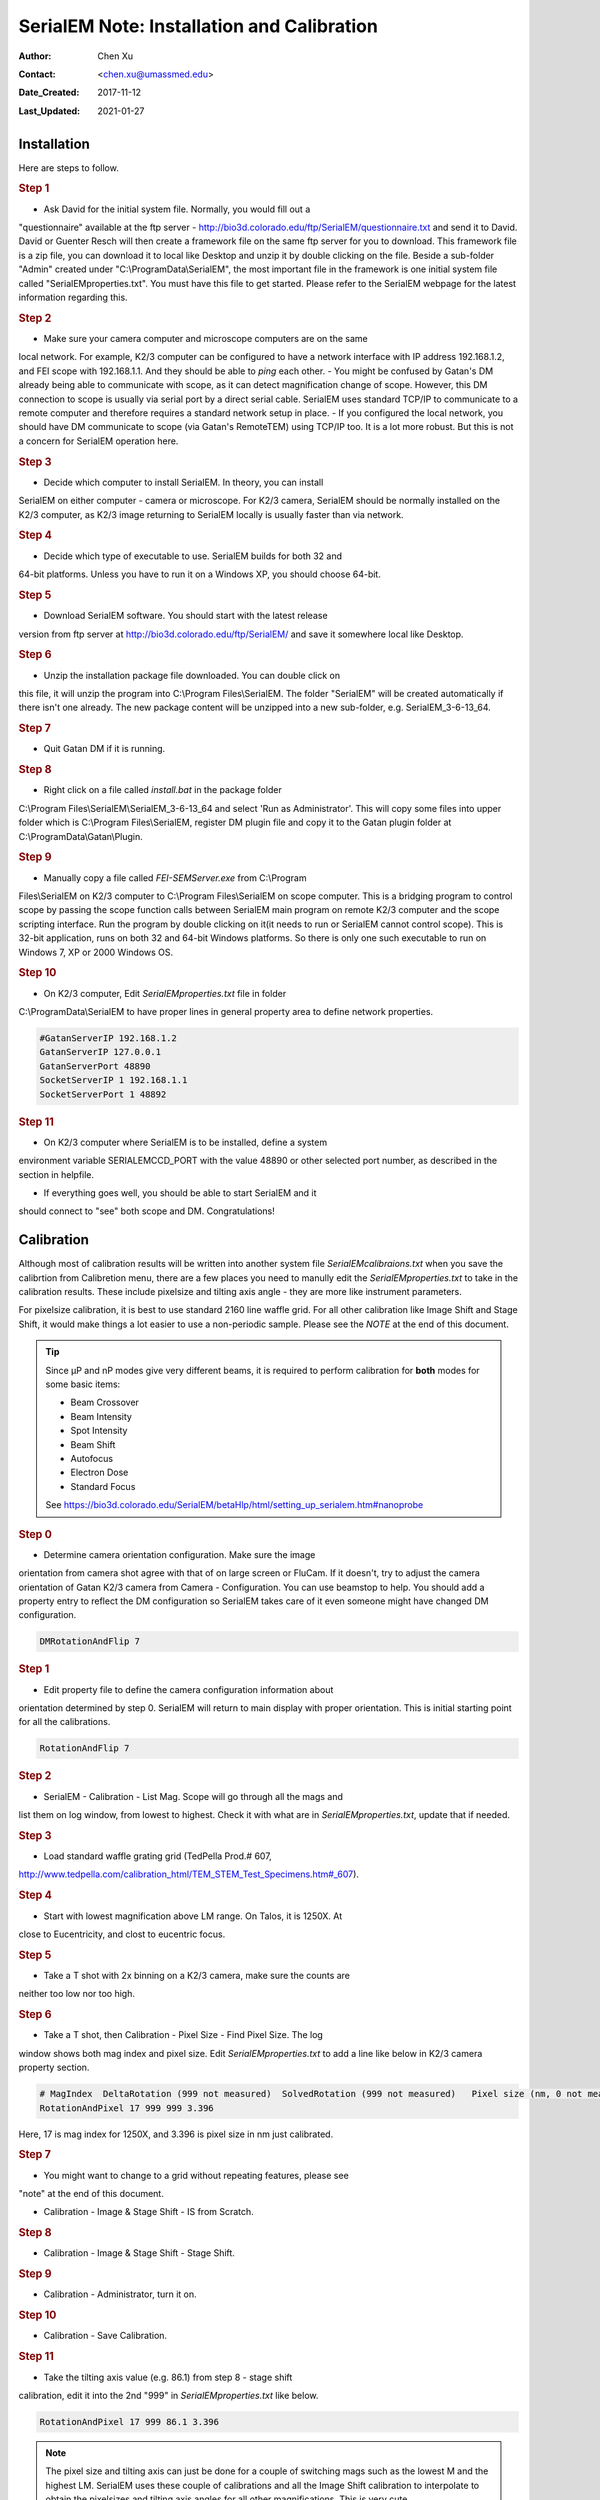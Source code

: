 
.. _SerialEM_install_and_Calib:

SerialEM Note: Installation and Calibration
===========================================

:Author: Chen Xu
:Contact: <chen.xu@umassmed.edu>
:Date_Created: 2017-11-12
:Last_Updated: 2021-01-27

.. glossary::

   Abstract
      When I helped a few sites to install and calibrate SerialEM, I had
      impression that most new users felt this process was very hard. I felt
      the same way when I initially learned to install and calibate SerialEM
      by myself. I even got frustrated and had to call David for a few
      times. When I think back about all the troubles I had to install and
      calibrate SerialEM, I believe I would have an easier time if I had a
      brief guideline document for what steps to follow in order, and what
      to do in each step. The helpfile from SerialEM is very complete to
      provide almost all information needed, but it is perhasp a lot to read
      and not clear where to start for a beginner. 
      
      I wanted to list some steps here to guide you through this initial
      installation and calibration phase. It is like a crash list. For more
      detailed information, you should always find it from helpfile. 
      
.. _installation:

Installation 
------------

Here are steps to follow. 

.. rubric:: Step 1

- Ask David for the initial system file. Normally, you would fill out a
"questionnaire" available at the ftp server -
http://bio3d.colorado.edu/ftp/SerialEM/questionnaire.txt and send it to
David. David or Guenter Resch will then create a framework file on the same
ftp server for you to download. This framework file is a zip file, you can
download it to local like Desktop and unzip it by double clicking on the
file. Beside a sub-folder "Admin" created under "C:\\ProgramData\\SerialEM",
the most important file in the framework is one initial system file called
"SerialEMproperties.txt". You must have this file to get started. Please
refer to the SerialEM webpage for the latest information regarding this. 

.. rubric:: Step 2

- Make sure your camera computer and microscope computers are on the same
local network. For example, K2/3 computer can be configured to have a
network interface with IP address 192.168.1.2, and FEI scope with
192.168.1.1. And they should be able to *ping* each other.  - You might be
confused by Gatan's DM already being able to communicate with scope, as it
can detect magnification change of scope. However, this DM connection to
scope is usually via serial port by a direct serial cable. SerialEM uses
standard TCP/IP to communicate to a remote computer and therefore requires a
standard network setup in place.  - If you configured the local network, you
should have DM communicate to scope (via Gatan's RemoteTEM) using TCP/IP
too. It is a lot more robust. But this is not a concern for SerialEM
operation here.  

.. rubric:: Step 3

- Decide which computer to install SerialEM. In theory, you can install
SerialEM on either computer - camera or microscope. For K2/3 camera,
SerialEM should be normally installed on the K2/3 computer, as K2/3 image
returning to SerialEM locally is usually faster than via network. 

.. rubric:: Step 4

- Decide which type of executable to use. SerialEM builds for both 32 and
64-bit platforms. Unless you have to run it on a Windows XP, you should
choose 64-bit. 

.. rubric:: Step 5

- Download SerialEM software. You should start with the latest release
version from ftp server at http://bio3d.colorado.edu/ftp/SerialEM/  and save
it somewhere local like Desktop.  

.. rubric:: Step 6

- Unzip the installation package file downloaded. You can double click on
this file, it will unzip the program into C:\\Program Files\\SerialEM. The
folder "SerialEM" will be created automatically if there isn't one already.
The new package content will be unzipped into a new sub-folder, e.g.
SerialEM_3-6-13_64. 

.. rubric:: Step 7

- Quit Gatan DM if it is running. 

.. rubric:: Step 8

- Right click on a file called *install.bat* in the package folder
C:\\Program Files\\SerialEM\\SerialEM_3-6-13_64 and select 'Run as
Administrator'. This will copy some files into upper folder which is
C:\\Program Files\\SerialEM, register DM plugin file and copy it to the
Gatan plugin folder at C:\\ProgramData\\Gatan\\Plugin. 

.. rubric:: Step 9

- Manually copy a file called *FEI-SEMServer.exe* from C:\\Program
Files\\SerialEM on K2/3 computer to C:\\Program Files\\SerialEM on scope
computer. This is a bridging program to control scope by passing the scope
function calls between SerialEM main program on remote K2/3 computer and the
scope scripting interface. Run the program by double clicking on it(it needs
to run or SerialEM cannot control scope). This is 32-bit application, runs
on both 32 and 64-bit Windows platforms. So there is only one such
executable to run on Windows 7, XP or 2000 Windows OS. 

.. rubric:: Step 10

- On K2/3 computer, Edit *SerialEMproperties.txt* file in folder
C:\\ProgramData\\SerialEM to have proper lines in general property area to
define network properties. 

.. code-block:: ruby

   #GatanServerIP 192.168.1.2
   GatanServerIP 127.0.0.1
   GatanServerPort 48890 
   SocketServerIP 1 192.168.1.1
   SocketServerPort 1 48892

.. rubric:: Step 11

- On K2/3 computer where SerialEM is to be installed, define a system
environment variable SERIALEMCCD_PORT with the value 48890 or other selected
port number, as described in the section in helpfile. 

- If everything goes well, you should be able to start SerialEM and it
should connect to "see" both scope and DM. Congratulations!

.. _Calibration:

Calibration 
-----------

Although most of calibration results will be written into another system
file *SerialEMcalibraions.txt* when you save the calibrtion from Calibretion
menu, there are a few places you need to manully edit the
*SerialEMproperties.txt* to take in the calibration results. These include
pixelsize and tilting axis angle - they are more like instrument parameters. 

For pixelsize calibration, it is best to use standard 2160 line waffle grid.
For all other calibration like Image Shift and Stage Shift, it would make
things a lot easier to use a non-periodic sample. Please see the *NOTE* at
the end of this document. 

.. tip:: 

   Since µP and nP modes give very different beams, it is required to
   perform calibration for **both** modes for some basic items:
  
   - Beam Crossover
   - Beam Intensity
   - Spot Intensity
   - Beam Shift
   - Autofocus
   - Electron Dose
   - Standard Focus
   
   See https://bio3d.colorado.edu/SerialEM/betaHlp/html/setting_up_serialem.htm#nanoprobe

.. rubric:: Step 0 

- Determine camera orientation configuration. Make sure the image
orientation from camera shot agree with that of on large screen or FluCam.
If it doesn't, try to adjust the camera orientation of Gatan K2/3 camera
from Camera - Configuration. You can use beamstop to help.  You should add a
property entry to reflect the DM configuration so SerialEM takes care of it
even someone might have changed DM configuration. 

.. code-block:: ruby

   DMRotationAndFlip 7

.. rubric:: Step 1

- Edit property file to define the camera configuration information about
orientation determined by step 0. SerialEM will return to main display with
proper orientation. This is initial starting point for all the calibrations.

.. code-block:: ruby

   RotationAndFlip 7

.. rubric:: Step 2

- SerialEM - Calibration - List Mag. Scope will go through all the mags and
list them on log window, from lowest to highest. Check it with what are in
*SerialEMproperties.txt*, update that if needed.  

.. rubric:: Step 3

- Load standard waffle grating grid (TedPella Prod.# 607,
http://www.tedpella.com/calibration_html/TEM_STEM_Test_Specimens.htm#_607).

.. rubric:: Step 4

- Start with lowest magnification above LM range. On Talos, it is 1250X. At
close to Eucentricity, and clost to eucentric focus. 

.. rubric:: Step 5

- Take a T shot with 2x binning on a K2/3 camera, make sure the counts are
neither too low nor too high. 

.. rubric:: Step 6

- Take a T shot, then Calibration - Pixel Size - Find Pixel Size. The log
window shows both mag index and pixel size. Edit *SerialEMproperties.txt* to
add a line like below in K2/3 camera property section. 

.. code-block:: ruby

   # MagIndex  DeltaRotation (999 not measured)  SolvedRotation (999 not measured)   Pixel size (nm, 0 not measured)
   RotationAndPixel 17 999 999 3.396
   
Here, 17 is mag index for 1250X, and 3.396 is pixel size in nm just
calibrated.

.. rubric:: Step 7 

- You might want to change to a grid without repeating features, please see
"note" at the end of this document. 

- Calibration - Image & Stage Shift - IS from Scratch.

.. rubric:: Step 8

- Calibration - Image & Stage Shift - Stage Shift.

.. rubric:: Step 9

- Calibration - Administrator, turn it on.

.. rubric:: Step 10

- Calibration - Save Calibration. 

.. rubric:: Step 11

- Take the tilting axis value (e.g. 86.1) from step 8 - stage shift
calibration, edit it into the 2nd "999" in *SerialEMproperties.txt* like
below.

.. code-block:: ruby

   RotationAndPixel 17 999 86.1 3.396

.. Note:: 

   The pixel size and tilting axis can just be done for a couple of
   switching mags such as the lowest M and the highest LM.  SerialEM uses
   these couple of calibrations and all the Image Shift calibration to
   interpolate to obtain the pixelsizes and tilting axis angles for all
   other magnifications. This is very cute. 

.. rubric:: Step 12

- Increase Mag by 1 click and do Calibration - Image & Stage Shift - Image Shift

.. rubric:: Step 13

- Repeat above 
step to cover all the magnification till the highest to be used such as 100kX. 

.. rubric:: Step 14

- Decrease Mag by 1 click and do Calibration - Image & Stage Shift - Image Shift

.. rubric:: Step 15

- Repeat above step to cover all magnification till the lowest to use like 46X. 

.. rubric:: Step 16

- At about 20kX, do Autofocus calibration (only need to do at single mag).

.. rubric:: Step 17

- Beam Crossover calibration

.. rubric:: Step 18

- Start with most used spotsize like 7, do Beam Intensity calibration 

.. rubric:: Step 19

- repeat Beam Intensity Calibration for all other spot sizes likely to be
used: 3, 4, 5, 6, 8, 9.

.. rubric:: Step 20

- At one mag like 5000X, using spot size 9, do Beam Shift Calibration (only need to do at single mag).

.. rubric:: Step 21 

- Usually, people use the lowest M mag for Low Dose View beam and with large
defocus offset such as -200 or -300 microns. You need to the calibrate
High-Defocus Mag for this View mag. This will make stage shifts still good
for such large defocus, as they are interpolated for the defocus offset. 

.. Note::

   - Calibrations needed to be done for *both* µP and nP mode include: *beam
   crossover*, *beam intensity*, *beam shift* and *autofocus*.
   
   - Waffle grating grid is good and handy for pixel size calibration, but
   it is not ideal for Image Shift and Stage Shift calibrations, as the
   waffle pattern might screw up the correlation in the calibration
   procedures. I found the normal Quantifoil grid with some 10nm Au
   particles absorbed onto can be very good for normal calibration purpose.
   I glow discharge a Quantifoil grid and add 1 *µl* deca-gold solution on
   the grid and let it dry. 
   
   - I found that standard **PtIr** grid for TFS to perform Thon Ring test
   also works very well for calibration purpose. 
   
   - Most of SerialEM actions are cross-correlation based, including
   calibrating. Therefore, a clean and recent preparation of camera gain
   reference file is desired, because it will help to have less screw-up due
   to fixed noise pattern dominating the cross-correlation. 


